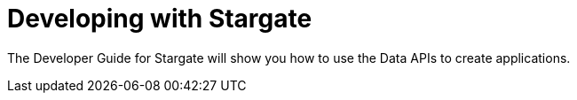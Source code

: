 = Developing with Stargate
:page-tag: stargate,dev,develop

The Developer Guide for Stargate will show you how to use the Data APIs to create applications.
